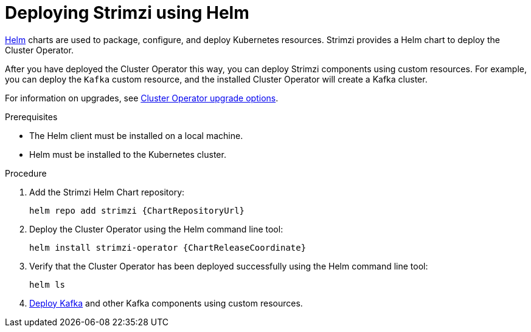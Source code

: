 // Module included in the following assemblies:
//
// deploying/assembly_deploy-cluster-operator.adoc

[id='deploying-cluster-operator-helm-chart-{context}']
= Deploying Strimzi using Helm

[role="_abstract"]
link:https://helm.sh/[Helm] charts are used to package, configure, and deploy Kubernetes resources.
Strimzi provides a Helm chart to deploy the Cluster Operator.

After you have deployed the Cluster Operator this way, you can deploy Strimzi components using custom resources.
For example, you can deploy the `Kafka` custom resource, and the installed Cluster Operator will create a Kafka cluster.

For information on upgrades, see xref:assembly-upgrade-cluster-operator-{context}[Cluster Operator upgrade options].

.Prerequisites

* The Helm client must be installed on a local machine.
* Helm must be installed to the Kubernetes cluster.

.Procedure

. Add the Strimzi Helm Chart repository:
+
[source,shell,subs=attributes+]
helm repo add strimzi {ChartRepositoryUrl}

. Deploy the Cluster Operator using the Helm command line tool:
+
[source,shell,subs=attributes+]
helm install strimzi-operator {ChartReleaseCoordinate}

. Verify that the Cluster Operator has been deployed successfully using the Helm command line tool:
+
[source,shell]
helm ls

. xref:deploying-kafka-cluster-{context}[Deploy Kafka] and other Kafka components using custom resources.
